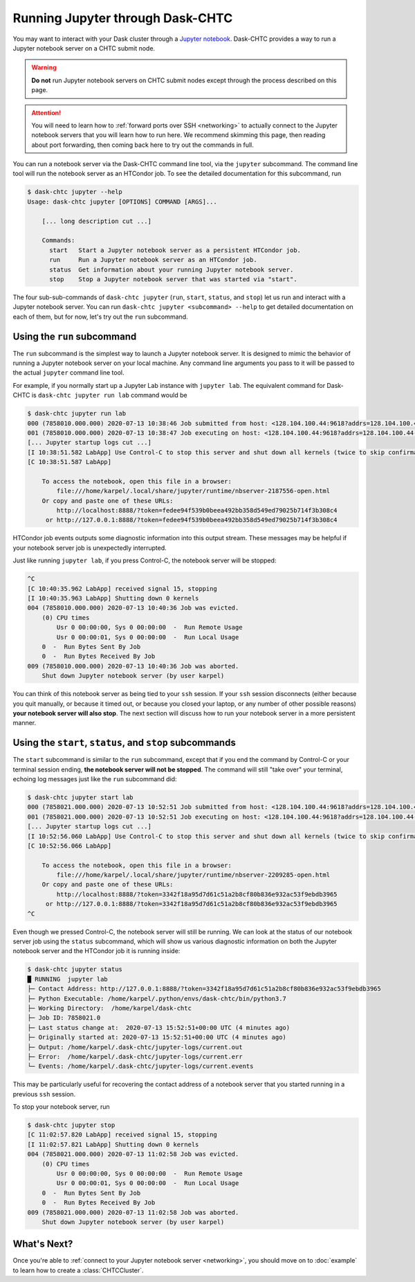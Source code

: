 .. _jupyter:

.. py:currentmodule:: dask_chtc

Running Jupyter through Dask-CHTC
=================================

You may want to interact with your Dask cluster through a
`Jupyter notebook <https://jupyter.org/>`_.
Dask-CHTC provides a way to run a Jupyter notebook server on a CHTC submit node.

.. warning::

    **Do not** run Jupyter notebook servers on CHTC submit nodes except through
    the process described on this page.

.. attention::

    You will need to learn how to
    :ref:`forward ports over SSH <networking>`
    to actually connect to the Jupyter notebook servers that you will learn
    how to run here. We recommend skimming this page, then reading about
    port forwarding, then coming back here to try out the commands in full.

You can run a notebook server via the Dask-CHTC command line tool, via the
``jupyter`` subcommand.
The command line tool will run the notebook server as an HTCondor job.
To see the detailed documentation for this subcommand, run

.. code-block:: console

    $ dask-chtc jupyter --help
    Usage: dask-chtc jupyter [OPTIONS] COMMAND [ARGS]...

        [... long description cut ...]

        Commands:
          start   Start a Jupyter notebook server as a persistent HTCondor job.
          run     Run a Jupyter notebook server as an HTCondor job.
          status  Get information about your running Jupyter notebook server.
          stop    Stop a Jupyter notebook server that was started via "start".

The four sub-sub-commands of ``dask-chtc jupyter``
(``run``, ``start``, ``status``, and ``stop``)
let us run and interact with a Jupyter notebook server.
You can run
``dask-chtc jupyter <subcommand> --help``
to get detailed documentation on each of them, but for now, let's try out the
``run`` subcommand.

Using the ``run`` subcommand
----------------------------

The ``run`` subcommand is the simplest way to launch a Jupyter notebook server.
It is designed to mimic the behavior of running a Jupyter notebook server on
your local machine. Any command line arguments you pass to it will be
passed to the actual ``jupyter`` command line tool.

For example, if you normally start up a Jupyter Lab instance with ``jupyter
lab``. The equivalent command for Dask-CHTC is ``dask-chtc jupyter run lab``
command would be

.. code-block:: console

    $ dask-chtc jupyter run lab
    000 (7858010.000.000) 2020-07-13 10:38:46 Job submitted from host: <128.104.100.44:9618?addrs=128.104.100.44-9618+[2607-f388-107c-501-92e2-baff-fe2c-2724]-9618&alias=submit3.chtc.wisc.edu&noUDP&sock=schedd_4216_675f>
    001 (7858010.000.000) 2020-07-13 10:38:47 Job executing on host: <128.104.100.44:9618?addrs=128.104.100.44-9618+[2607-f388-107c-501-92e2-baff-fe2c-2724]-9618&alias=submit3.chtc.wisc.edu&noUDP&sock=starter_5948_a76b_2712469>
    [... Jupyter startup logs cut ...]
    [I 10:38:51.582 LabApp] Use Control-C to stop this server and shut down all kernels (twice to skip confirmation).
    [C 10:38:51.587 LabApp]

        To access the notebook, open this file in a browser:
            file:///home/karpel/.local/share/jupyter/runtime/nbserver-2187556-open.html
        Or copy and paste one of these URLs:
            http://localhost:8888/?token=fedee94f539b0beea492bb358d549ed79025b714f3b308c4
         or http://127.0.0.1:8888/?token=fedee94f539b0beea492bb358d549ed79025b714f3b308c4

HTCondor job events outputs some diagnostic information into this output
stream. These messages may be helpful if your notebook server job is
unexpectedly interrupted.

Just like running ``jupyter lab``, if you press Control-C,
the notebook server will be stopped:

.. code-block:: console

    ^C
    [C 10:40:35.962 LabApp] received signal 15, stopping
    [I 10:40:35.963 LabApp] Shutting down 0 kernels
    004 (7858010.000.000) 2020-07-13 10:40:36 Job was evicted.
        (0) CPU times
            Usr 0 00:00:00, Sys 0 00:00:00  -  Run Remote Usage
            Usr 0 00:00:01, Sys 0 00:00:00  -  Run Local Usage
        0  -  Run Bytes Sent By Job
        0  -  Run Bytes Received By Job
    009 (7858010.000.000) 2020-07-13 10:40:36 Job was aborted.
        Shut down Jupyter notebook server (by user karpel)

You can think of this notebook server as being tied to your ``ssh`` session.
If your ``ssh`` session disconnects (either because you quit manually, or
because it timed out, or because you closed your laptop, or any number of
other possible reasons) **your notebook server will also stop**.
The next section will discuss how to run your notebook server in a more
persistent manner.


Using the ``start``, ``status``, and ``stop`` subcommands
----------------------------------------------------------

The ``start`` subcommand is similar to the ``run`` subcommand, except that
if you end the command by Control-C or your terminal session ending,
**the notebook server will not be stopped**.
The command will still "take over" your terminal, echoing log messages just
like the ``run`` subcommand did:

.. code-block:: console

    $ dask-chtc jupyter start lab
    000 (7858021.000.000) 2020-07-13 10:52:51 Job submitted from host: <128.104.100.44:9618?addrs=128.104.100.44-9618+[2607-f388-107c-501-92e2-baff-fe2c-2724]-9618&alias=submit3.chtc.wisc.edu&noUDP&sock=schedd_4216_675f>
    001 (7858021.000.000) 2020-07-13 10:52:51 Job executing on host: <128.104.100.44:9618?addrs=128.104.100.44-9618+[2607-f388-107c-501-92e2-baff-fe2c-2724]-9618&alias=submit3.chtc.wisc.edu&noUDP&sock=starter_5948_a76b_2713469>
    [... Jupyter startup logs cut ...]
    [I 10:52:56.060 LabApp] Use Control-C to stop this server and shut down all kernels (twice to skip confirmation).
    [C 10:52:56.066 LabApp]

        To access the notebook, open this file in a browser:
            file:///home/karpel/.local/share/jupyter/runtime/nbserver-2209285-open.html
        Or copy and paste one of these URLs:
            http://localhost:8888/?token=3342f18a95d7d61c51a2b8cf80b836e932ac53f9ebdb3965
         or http://127.0.0.1:8888/?token=3342f18a95d7d61c51a2b8cf80b836e932ac53f9ebdb3965
    ^C

Even though we pressed Control-C, the notebook server will still be running.
We can look at the status of our notebook server job using the
``status`` subcommand, which will show us various diagnostic information
on both the Jupyter notebook server and the HTCondor job it is running inside:

.. code-block:: console

    $ dask-chtc jupyter status
    █ RUNNING  jupyter lab
    ├─ Contact Address: http://127.0.0.1:8888/?token=3342f18a95d7d61c51a2b8cf80b836e932ac53f9ebdb3965
    ├─ Python Executable: /home/karpel/.python/envs/dask-chtc/bin/python3.7
    ├─ Working Directory:  /home/karpel/dask-chtc
    ├─ Job ID: 7858021.0
    ├─ Last status change at:  2020-07-13 15:52:51+00:00 UTC (4 minutes ago)
    ├─ Originally started at: 2020-07-13 15:52:51+00:00 UTC (4 minutes ago)
    ├─ Output: /home/karpel/.dask-chtc/jupyter-logs/current.out
    ├─ Error:  /home/karpel/.dask-chtc/jupyter-logs/current.err
    └─ Events: /home/karpel/.dask-chtc/jupyter-logs/current.events

This may be particularly useful for recovering the contact address of a
notebook server that you started running in a previous ``ssh`` session.

To stop your notebook server, run

.. code-block:: console

    $ dask-chtc jupyter stop
    [C 11:02:57.820 LabApp] received signal 15, stopping
    [I 11:02:57.821 LabApp] Shutting down 0 kernels
    004 (7858021.000.000) 2020-07-13 11:02:58 Job was evicted.
        (0) CPU times
            Usr 0 00:00:00, Sys 0 00:00:00  -  Run Remote Usage
            Usr 0 00:00:01, Sys 0 00:00:00  -  Run Local Usage
        0  -  Run Bytes Sent By Job
        0  -  Run Bytes Received By Job
    009 (7858021.000.000) 2020-07-13 11:02:58 Job was aborted.
        Shut down Jupyter notebook server (by user karpel)


What's Next?
------------

Once you're able to
:ref:`connect to your Jupyter notebook server <networking>`,
you should move on to :doc:`example` to learn how to create a
:class:`CHTCCluster`.
